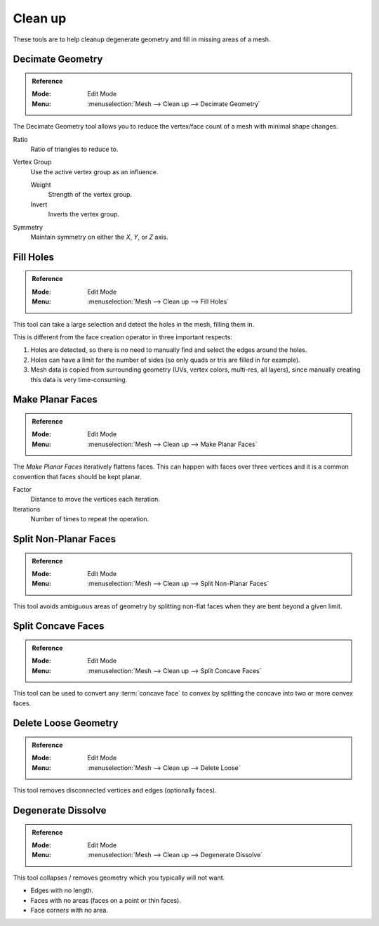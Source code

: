 
********
Clean up
********

These tools are to help cleanup degenerate geometry and fill in missing areas of a mesh.


Decimate Geometry
=================

.. admonition:: Reference
   :class: refbox

   :Mode:      Edit Mode
   :Menu:      :menuselection:`Mesh --> Clean up --> Decimate Geometry`

The Decimate Geometry tool allows you to reduce the vertex/face count of a mesh with minimal shape changes.

Ratio
   Ratio of triangles to reduce to.
Vertex Group
   Use the active vertex group as an influence.

   Weight
      Strength of the vertex group.
   Invert
      Inverts the vertex group.
Symmetry
   Maintain symmetry on either the *X*, *Y*, or *Z* axis.

.. seealso::

   This tool works similar to the :doc:`Decimate Modifier </modeling/modifiers/generate/decimate>`.


Fill Holes
==========

.. admonition:: Reference
   :class: refbox

   :Mode:      Edit Mode
   :Menu:      :menuselection:`Mesh --> Clean up --> Fill Holes`

This tool can take a large selection and detect the holes in the mesh, filling them in.

This is different from the face creation operator in three important respects:

#. Holes are detected, so there is no need to manually find and select the edges around the holes.
#. Holes can have a limit for the number of sides (so only quads or tris are filled in for example).
#. Mesh data is copied from surrounding geometry (UVs, vertex colors, multi-res, all layers),
   since manually creating this data is very time-consuming.


Make Planar Faces
=================

.. admonition:: Reference
   :class: refbox

   :Mode:      Edit Mode
   :Menu:      :menuselection:`Mesh --> Clean up --> Make Planar Faces`

The *Make Planar Faces* iteratively flattens faces.
This can happen with faces over three vertices and
it is a common convention that faces should be kept planar.

Factor
   Distance to move the vertices each iteration.
Iterations
   Number of times to repeat the operation.


Split Non-Planar Faces
======================

.. admonition:: Reference
   :class: refbox

   :Mode:      Edit Mode
   :Menu:      :menuselection:`Mesh --> Clean up --> Split Non-Planar Faces`

This tool avoids ambiguous areas of geometry by splitting non-flat faces when they are bent
beyond a given limit.


Split Concave Faces
===================

.. admonition:: Reference
   :class: refbox

   :Mode:      Edit Mode
   :Menu:      :menuselection:`Mesh --> Clean up --> Split Concave Faces`

This tool can be used to convert any :term:`concave face` to convex
by splitting the concave into two or more convex faces.


Delete Loose Geometry
=====================

.. admonition:: Reference
   :class: refbox

   :Mode:      Edit Mode
   :Menu:      :menuselection:`Mesh --> Clean up --> Delete Loose`

This tool removes disconnected vertices and edges (optionally faces).


Degenerate Dissolve
===================

.. admonition:: Reference
   :class: refbox

   :Mode:      Edit Mode
   :Menu:      :menuselection:`Mesh --> Clean up --> Degenerate Dissolve`

This tool collapses / removes geometry which you typically will not want.

- Edges with no length.
- Faces with no areas (faces on a point or thin faces).
- Face corners with no area.
